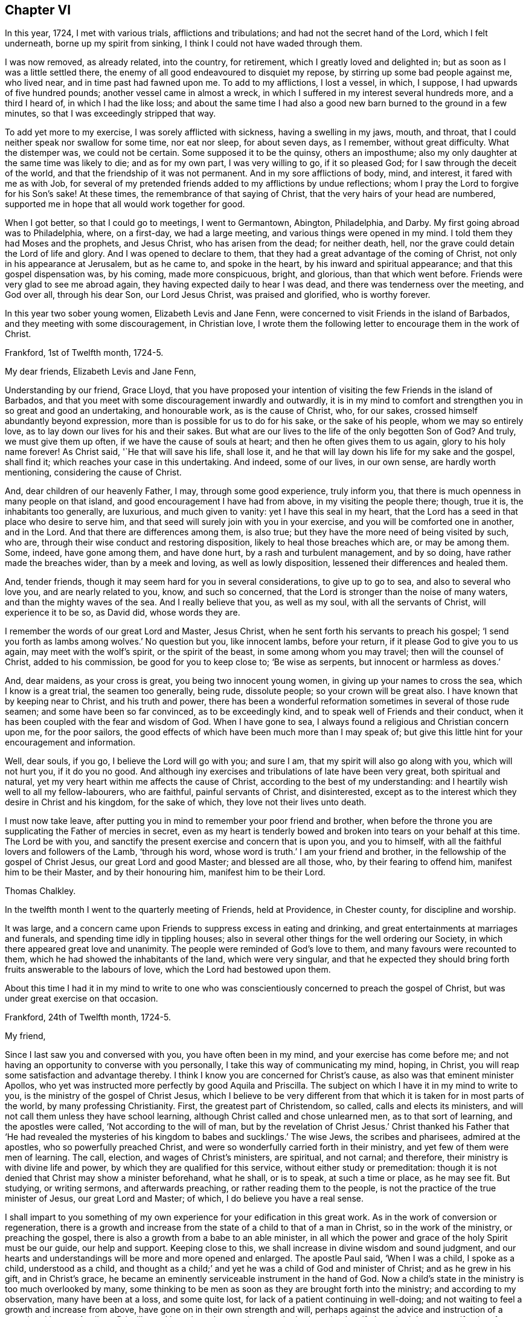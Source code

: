 == Chapter VI

In this year, 1724, I met with various trials, afflictions and tribulations;
and had not the secret hand of the Lord, which I felt underneath,
borne up my spirit from sinking, I think I could not have waded through them.

I was now removed, as already related, into the country, for retirement,
which I greatly loved and delighted in; but as soon as I was a little settled there,
the enemy of all good endeavoured to disquiet my repose,
by stirring up some bad people against me, who lived near,
and in time past had fawned upon me.
To add to my afflictions, I lost a vessel, in which, I suppose,
I had upwards of five hundred pounds; another vessel came in almost a wreck,
in which I suffered in my interest several hundreds more, and a third I heard of,
in which I had the like loss;
and about the same time I had also a good new barn burned to the ground in a few minutes,
so that I was exceedingly stripped that way.

To add yet more to my exercise, I was sorely afflicted with sickness,
having a swelling in my jaws, mouth, and throat,
that I could neither speak nor swallow for some time, nor eat nor sleep,
for about seven days, as I remember, without great difficulty.
What the distemper was, we could not be certain.
Some supposed it to be the quinsy, others an imposthume;
also my only daughter at the same time was likely to die; and as for my own part,
I was very willing to go, if it so pleased God;
for I saw through the deceit of the world,
and that the friendship of it was not permanent.
And in my sore afflictions of body, mind, and interest, it fared with me as with Job,
for several of my pretended friends added to my afflictions by undue reflections;
whom I pray the Lord to forgive for his Son`'s sake!
At these times, the remembrance of that saying of Christ,
that the very hairs of your head are numbered,
supported me in hope that all would work together for good.

When I got better, so that I could go to meetings, I went to Germantown, Abington,
Philadelphia, and Darby.
My first going abroad was to Philadelphia, where, on a first-day, we had a large meeting,
and various things were opened in my mind.
I told them they had Moses and the prophets, and Jesus Christ,
who has arisen from the dead; for neither death, hell,
nor the grave could detain the Lord of life and glory.
And I was opened to declare to them,
that they had a great advantage of the coming of Christ,
not only in his appearance at Jerusalem, but as he came to, and spoke in the heart,
by his inward and spiritual appearance; and that this gospel dispensation was,
by his coming, made more conspicuous, bright, and glorious, than that which went before.
Friends were very glad to see me abroad again,
they having expected daily to hear I was dead, and there was tenderness over the meeting,
and God over all, through his dear Son, our Lord Jesus Christ, was praised and glorified,
who is worthy forever.

In this year two sober young women, Elizabeth Levis and Jane Fenn,
were concerned to visit Friends in the island of Barbados,
and they meeting with some discouragement, in Christian love,
I wrote them the following letter to encourage them in the work of Christ.

[.embedded-content-document.letter]
--

[.signed-section-context-open]
Frankford, 1st of Twelfth month, 1724-5.

[.salutation]
My dear friends, Elizabeth Levis and Jane Fenn,

Understanding by our friend, Grace Lloyd,
that you have proposed your intention of visiting the few Friends in the island of Barbados,
and that you meet with some discouragement inwardly and outwardly,
it is in my mind to comfort and strengthen you in so great and good an undertaking,
and honourable work, as is the cause of Christ, who, for our sakes,
crossed himself abundantly beyond expression,
more than is possible for us to do for his sake, or the sake of his people,
whom we may so entirely love, as to lay down our lives for his and their sakes.
But what are our lives to the life of the only begotten Son of God?
And truly, we must give them up often, if we have the cause of souls at heart;
and then he often gives them to us again, glory to his holy name forever!
As Christ said, '`He that will save his life, shall lose it,
and he that will lay down his life for my sake and the gospel, shall find it;
which reaches your case in this undertaking.
And indeed, some of our lives, in our own sense, are hardly worth mentioning,
considering the cause of Christ.

And, dear children of our heavenly Father, I may, through some good experience,
truly inform you, that there is much openness in many people on that island,
and good encouragement I have had from above, in my visiting the people there; though,
true it is, the inhabitants too generally, are luxurious, and much given to vanity:
yet I have this seal in my heart,
that the Lord has a seed in that place who desire to serve him,
and that seed will surely join with you in your exercise,
and you will be comforted one in another, and in the Lord.
And that there are differences among them, is also true;
but they have the more need of being visited by such, who are,
through their wise conduct and restoring disposition,
likely to heal those breaches which are, or may be among them.
Some, indeed, have gone among them, and have done hurt,
by a rash and turbulent management, and by so doing, have rather made the breaches wider,
than by a meek and loving, as well as lowly disposition,
lessened their differences and healed them.

And, tender friends, though it may seem hard for you in several considerations,
to give up to go to sea, and also to several who love you, and are nearly related to you,
know, and such so concerned, that the Lord is stronger than the noise of many waters,
and than the mighty waves of the sea.
And I really believe that you, as well as my soul, with all the servants of Christ,
will experience it to be so, as David did, whose words they are.

I remember the words of our great Lord and Master, Jesus Christ,
when he sent forth his servants to preach his gospel;
'`I send you forth as lambs among wolves.`' No question but you, like innocent lambs,
before your return, if it please God to give you to us again,
may meet with the wolf`'s spirit, or the spirit of the beast,
in some among whom you may travel; then will the counsel of Christ,
added to his commission, be good for you to keep close to; '`Be wise as serpents,
but innocent or harmless as doves.`'

And, dear maidens, as your cross is great, you being two innocent young women,
in giving up your names to cross the sea, which I know is a great trial,
the seamen too generally, being rude, dissolute people; so your crown will be great also.
I have known that by keeping near to Christ, and his truth and power,
there has been a wonderful reformation sometimes in several of those rude seamen;
and some have been so far convinced, as to be exceedingly kind,
and to speak well of Friends and their conduct,
when it has been coupled with the fear and wisdom of God.
When I have gone to sea, I always found a religious and Christian concern upon me,
for the poor sailors, the good effects of which have been much more than I may speak of;
but give this little hint for your encouragement and information.

Well, dear souls, if you go, I believe the Lord will go with you; and sure I am,
that my spirit will also go along with you, which will not hurt you,
if it do you no good.
And although iny exercises and tribulations of late have been very great,
both spiritual and natural, yet my very heart within me affects the cause of Christ,
according to the best of my understanding:
and I heartily wish well to all my fellow-labourers, who are faithful,
painful servants of Christ, and disinterested,
except as to the interest which they desire in Christ and his kingdom,
for the sake of which, they love not their lives unto death.

I must now take leave,
after putting you in mind to remember your poor friend and brother,
when before the throne you are supplicating the Father of mercies in secret,
even as my heart is tenderly bowed and broken into tears on your behalf at this time.
The Lord be with you, and sanctify the present exercise and concern that is upon you,
and you to himself, with all the faithful lovers and followers of the Lamb,
'`through his word, whose word is truth.`' I am your friend and brother,
in the fellowship of the gospel of Christ Jesus, our great Lord and good Master;
and blessed are all those, who, by their fearing to offend him,
manifest him to be their Master, and by their honouring him,
manifest him to be their Lord.

[.signed-section-signature]
Thomas Chalkley.

--

In the twelfth month I went to the quarterly meeting of Friends, held at Providence,
in Chester county, for discipline and worship.

It was large, and a concern came upon Friends to suppress excess in eating and drinking,
and great entertainments at marriages and funerals,
and spending time idly in tippling houses;
also in several other things for the well ordering our Society,
in which there appeared great love and unanimity.
The people were reminded of God`'s love to them, and many favours were recounted to them,
which he had showed the inhabitants of the land, which were very singular,
and that he expected they should bring forth fruits answerable to the labours of love,
which the Lord had bestowed upon them.

About this time I had it in my mind to write to one who
was conscientiously concerned to preach the gospel of Christ,
but was under great exercise on that occasion.

[.embedded-content-document.letter]
--

[.signed-section-context-open]
Frankford, 24th of Twelfth month, 1724-5.

[.salutation]
My friend,

Since I last saw you and conversed with you, you have often been in my mind,
and your exercise has come before me;
and not having an opportunity to converse with you personally,
I take this way of communicating my mind, hoping, in Christ,
you will reap some satisfaction and advantage thereby.
I think I know you are concerned for Christ`'s cause,
as also was that eminent minister Apollos,
who yet was instructed more perfectly by good Aquila and Priscilla.
The subject on which I have it in my mind to write to you,
is the ministry of the gospel of Christ Jesus,
which I believe to be very different from that which
it is taken for in most parts of the world,
by many professing Christianity.
First, the greatest part of Christendom, so called, calls and elects its ministers,
and will not call them unless they have school learning,
although Christ called and chose unlearned men, as to that sort of learning,
and the apostles were called, '`Not according to the will of man,
but by the revelation of Christ Jesus.`' Christ thanked his Father that '`He had revealed
the mysteries of his kingdom to babes and sucklings.`' The wise Jews,
the scribes and pharisees, admired at the apostles, who so powerfully preached Christ,
and were so wonderfully carried forth in their ministry,
and yet few of them were men of learning.
The call, election, and wages of Christ`'s ministers, are spiritual, and not carnal;
and therefore, their ministry is with divine life and power,
by which they are qualified for this service, without either study or premeditation:
though it is not denied that Christ may show a minister beforehand, what he shall,
or is to speak, at such a time or place, as he may see fit.
But studying, or writing sermons, and afterwards preaching,
or rather reading them to the people, is not the practice of the true minister of Jesus,
our great Lord and Master; of which, I do believe you have a real sense.

I shall impart to you something of my own experience
for your edification in this great work.
As in the work of conversion or regeneration,
there is a growth and increase from the state of a child to that of a man in Christ,
so in the work of the ministry, or preaching the gospel,
there is also a growth from a babe to an able minister,
in all which the power and grace of the holy Spirit must be our guide,
our help and support.
Keeping close to this, we shall increase in divine wisdom and sound judgment,
and our hearts and understandings will be more and more opened and enlarged.
The apostle Paul said, '`When I was a child, I spoke as a child, understood as a child,
and thought as a child;`' and yet he was a child of God and minister of Christ;
and as he grew in his gift, and in Christ`'s grace,
he became an eminently serviceable instrument in the hand of God.
Now a child`'s state in the ministry is too much overlooked by many,
some thinking to be men as soon as they are brought forth into the ministry;
and according to my observation, many have been at a loss, and some quite lost,
for lack of a patient continuing in well-doing;
and not waiting to feel a growth and increase from above,
have gone on in their own strength and will,
perhaps against the advice and instruction of a sound and honest Aquila or Priscilla,
and have been hurt; and some who had received a gift,
have had that same gift taken from them, even by the Lord, who gave it them.

A true minister of Christ is to take no thought what to say,
but in the same hour that which he should speak to the people, will be given him,
that is, in a general way, and if it is not given from above,
I believe he or she ought to be silent; for they receive freely,
if they do receive anything from Christ, and so they ought freely to administer;
and where little is given, little is required,
all which is plain from Christ`'s own words in the New Testament;
and Christ`'s cross is to be taken up by his ministers in their preaching,
as well as in their conduct.

It is a practice with which the holy Scriptures have not acquainted us,
that the ministers of Christ should take a verse, or a line, out of the holy Scriptures,
and write, or study, beforehand, a discourse on it, and preach it, or rather read it,
to the people.
The holy men of old, as we read both in the Old and New Testament,
spoke as they were moved by the Holy Spirit, and by it they were gifted for convincing,
converting, and reforming the world, and for comforting and edifying the saints,
quite contrary to the latter practice of modern reading divines, who dispute, write,
and preach, against the immediate revelation of the spirit of Christ,
and therefore cannot be his ministers, but must be the ministers of antichrist,
and ministers of the letter, and not of the spirit of Christ, or of his gospel.
And where the apostle says, '`When I was a child,
I spoke as a child,`' I take him to point at being
brought newly into the work of the ministry,
as well as the work of conversion,
and that he uses those expressions by way of comparison, and therefore I compare it thus:
a child when it first begins to speak, speaks but a few words,
and those stammeringly sometimes, and its judgment is weak,
and he must be put upon speaking by his father over and over, if he be a backward child;
otherwise, if he be forward, and speaks too much, he is curbed by a wise father.
Thus, according to my observation,
it has pleased our heavenly Father to instruct his children in the ministry,
and as a child in Christ, I would speak a little of my experience to the children of God.

When I first felt a necessity on me to preach the gospel,
I had but a few sentences to deliver, in great fear and tenderness, with some trembling,
with which my brethren were generally satisfied and edified.
After some time I felt a concern to preach the gospel in other countries,
and to other nations, than that in which I was born, which to me was a very great cross;
but feeling the woe of the Lord to follow me in not giving up to it,
after some time I took that cross up, for Christ`'s sake and the gospel`'s;
and in taking it up, I experienced the truth of the apostle`'s doctrine,
that '`the gospel of Christ is the power of God unto salvation,
to every one that believeth.`' Thus, through a continual labour and spiritual travel,
I witnessed a growth in experience and an enlargement in expression and heavenly doctrine;
and my heart was mightily enlarged to run the ways of God`'s commandments,
and many were convinced, and some, I hope, thoroughly converted, and many comforted,
and God, through the ministry of his dear Son, glorified,
who only is thereof worthy forever.

In all this I have nothing to boast of or glory in, saving in the cross of Christ;
for what is Paul, or Apollos, or Cephas, but an instrument?
I would not be understood to compare myself with those apostles,
but to endeavour to follow them as they followed Christ.
Christ is all in all: he is the great Teacher of teachers,
and the highest schoolmaster of all: and he says,
'`Whosoever does not bear his cross and come after me, cannot be my disciple.`'

We do not find any where in the New Testament,
that Christ`'s ministers or messengers were only
to speak or preach to one meeting of people,
or that they were called or hired by men;
for then it would have been necessary that man should pay them; but Christ says,
'`Freely you have received, freely give; and go forth,`' etc.

And my friend, I find to this day,
that it is safe for me when I am ministering to the people;
when the spring of divine life and power,
from which sound truths and edifying matter spring and flow into the heart, abates,
or stops, to stop with it, and sit down, and not to arise,
or speak publicly to the people, without some spiritual impulse or moving, and openings.

I would have this taken no otherwise,
but as one friend and brother opening his state and condition to another for edification,
and for strengthening each other in Christ.
And as I fear lest I should exceed the bounds of a letter,
therefore shall conclude your real friend in Jesus Christ;

[.signed-section-signature]
Thomas Chalkley.

--

The 25th of the twelfth month I was at the burial of the wife of Randal Speakman.
It being our fifth-day meeting, many sober people not of our persuasion, were there,
and I was drawn to speak of the death of Christ and his merits,
and to show them that there is no merit in the works of man, as he is man,
or in a formal righteousness or holiness.

In our yearly meeting at Burlington,
it was agreed that the families of Friends should be visited, and soon after,
our monthly meeting appointed me, with other Friends,
to visit the families of our meeting;
in which visitation many were comforted and edified, both of the youth and aged;
and we could truly say, that the power and grace of God, and the sweet love of Christ,
accompanied us from house to house, to our mutual comfort.
We were so extraordinarily opened and guided to speak
to the states of the people in their families,
who were unknown to us, that some of them were ready to think we spoke by information,
when in truth we were clear of any such thing,
and only spoke from what was immediately given to us,
without any information from man or woman; which to us was sometimes very wonderful,
and caused us to praise the great name of the Lord.

The general meeting held at Philadelphia in the first month, was a solid good meeting,
and ended in a sense of grace and truth, which come by Jesus Christ.
Next day being our week-day meeting, our dear friends Elizabeth Levis and Jane Fenn,
took leave of us, they intending for the island of Barbados;
and it was a parting meeting that will not soon be forgotten by some of us then present.

After this meeting I went to Burlington, to visit one who was sick,
and under some trouble of mind for going astray,
and greatly desired to come into the right way,
with whom I had a good seasonable meeting, to her comfort and my own satisfaction.
Upon this visit I would remark, that it is a great pity that youth,
when in health and strength, should put off the work of their salvation,
and forget the Most High, till either sickness or death overtakes them.
And then, Oh! the bitter piercing cries and groans, and terrible agonies the soul is in;
which, by timely repentance and amendment of life, might be avoided.

I was afterwards at meetings at Philadelphia, Merion, Germantown,
etc., and had some service and satisfaction therein.
On the 2nd of the second month, the Friend whom I visited, as above, was buried,
and the relations of the deceased sent for me to the burial.
The person being well beloved,
there was a large appearance of people of various persuasions,
and we had an opportunity at this funeral to exhort
the people so to live that they might die well;
and that the way to die in the favour of God, was to live in his fear.
Charity to those who dissent from one another,
was pressingly recommended from the apostle`'s words,
that "`If we had faith to remove mountains, and to give all our goods to the poor,
and our bodies to be burned, yet if we lacked charity, we were but like sounding brass,
and a tinkling cymbal.`"
And also our belief of the doctrine of the resurrection of the dead, was asserted,
in contradiction to that gross calumny cast on our Society, of denying it.

The latter end of the second month, I was at a marriage at Horsham,
at which was present William Keith, our governor,
and I was concerned to speak of the end of that great ordinance,
and of the happiness of those married persons who
fulfill the covenants they make in marriage,
and what strength and comfort the man is to the woman, and the woman to the man,
when they keep their covenants, and that they are the contrary when they break them,
I also opened the methods prescribed by our discipline, to be observed in marriages,
and our care to prevent any clandestine marriages among us.
After this meeting I returned home, without going to the marriage dinner,
as I generally avoided such entertainments as much as I could, having no life in,
or liking to them, being sensible that great companies and preparation at weddings,
were growing inconveniences among us,
which I was conscientiously concerned to discourage.
A few days after my return home, at our meeting at Frankford,
I was concerned particularly to exhort Friends to keep to plainness in language, dress,
etc., according to the examples given us in the holy Scriptures,
particularly that of Daniel and his companions;
and to caution against vain and indecent fashions, which, with concern,
I have observed to prevail too much among some who make profession with us.

In this second month I went to the yearly meeting of Friends at Salem,
and by the way had two meetings at Woodbury creek.
At Salem we had a large meeting, and our gracious Lord was with us,
bowing many hearts before him, and many testimonies were given of the goodness, love,
mercy, and grace of God, and his dear Son, our Lord Jesus Christ.
From Salem we travelled to Alloway`'s creek and Cohansie, and from there to Elsinburgh,
and ferried over the river Delaware, with our horses to George`'s creek,
and had meetings at all those places.
At George`'s creek, one not a Friend, came to me after meeting,
and said he thanked me for my advice and counsel,
and seemed heartily affected with the doctrine of Christ.
From George`'s creek we travelled to Nottingham, and had a large meeting on a first-day,
and another, very large, on second-day, where were many people of various persuasions.
The house could not contain us, so that we met in an orchard.
A solid meeting it was; wherein the mighty power of the Creator was declared,
as also the divinity of Christ, and his manhood,
and the people were exhorted to be careful of forming any personal ideas of the Almighty;
for the holy Scriptures do plainly manifest, that God is a wonderful, infinite,
eternal spirit, and therefore is to be worshipped in spirit and in truth,
and outward representations of the Lord Jehovah, border on idolatry.
Much was delivered on that head; and I was told after meeting,
that several Papists were there, though I knew nothing of it.
From Nottingham I went to Newcastle, had a meeting there, and then visited a sick Friend,
with which he expressed much satisfaction; and then went on to Center, Kennet,
and Marlborough, and so to the monthly meeting at New Garden,
where we had a large open meeting, wherein was shown,
that those who meddled with our discipline, in the will, nature, spirit,
and wisdom of man only, could do but little service, and that our discipline,
as also our worship and ministry, ought to be performed in the wisdom and power of God,
through the grace and spirit of Christ.
From New Garden we went to Birmingham, had a large meeting,
and I was much drawn forth to the youth, of whom many were there.
We then went to the quarterly meeting for discipline and worship at Concord,
in Chester county, which was larger than I had ever seen there before.

In the meeting of discipline.
Friends were exhorted to keep to the cross of Christ,
and to speak to matters in the fear of God, and to avoid and shun as much as in them lay,
self-will, humour, pride, and passion; showing that the rough, crooked, unhewn,
unpolished nature of man, could never work the righteousness of God,
and is contrary to the meek, self-denying life of Jesus.
John Salkeld and Jacob Howell,
then signified that they were going to visit Friends on Long island and Rhode Island.
The sense of the call, labour, and work of the ministry of the gospel,
and of the love of Christ, in the freeness of it, to mankind,
took some good hold on many in that meeting, and the great name of God, and his dear Son,
through the holy Spirit, was glorified.

From this meeting I came home, having been out on this journey nearly three weeks,
was at twenty meetings, and travelled more than two hundred miles,
and found my wife and children in health, and we rejoiced to see each other;
but my rejoicing was in fear, even almost to trembling,
lest I should be too much lifted up, when things were agreeable to me.

After my return home, I went to several neighbouring meetings,
and on a fifth-day was at Philadelphia,
at the marriage of Richard Smith and Elizabeth Powell.
The meeting was large, and the marriage solemnly celebrated,
and the people were earnestly entreated to love Christ above all,
and to manifest that love by keeping his commandments,
and that not in show or words only, but in the heart and affections.

About the latter end of the third month,
I went to the quarterly meeting of ministers and elders for the county of Burlington;
and from there to Stony-brook; where, on a first-day,
we had a large meeting in Joseph Worth`'s barn, which was crowded with people,
and was a solid, good time.
From Stonybrook I went to Crosswicks, and was at their youths`' meeting,
which was the largest I had seen in that place.
I told them they might say as the sons of the prophets did,
that "`the place was too straight for them,`" and advised them to enlarge it.
I was glad to see such a large appearance of sober people,
and so great an increase of youth, in this wilderness of America,
and exhorted them to live in the fear of God,
that his blessings might still be continued to them;
and an exercise was on my mind for the welfare of the young people,
to show them the danger of sin and vanity, and of keeping ill company,
and following bad counsel; and that the young king, Rehoboam, Solomon`'s son,
lost the greater part of his father`'s kingdom,
by following the company and counsel of vain young men;
and that many young men in this age had lost and
spent the estates their fathers had left them,
by the like conduct, and brought themselves to ruin,
and their families to poverty and need.
Several lively testimonies were delivered in this meeting,
and it ended with adoration and praise of Almighty God;
and although the meeting held more than four hours,
the people did not seem willing to go away when it was over; for indeed it was a solid,
good time.
The business of the quarterly meeting was carried on in peace and love,
that being the mark by which the disciples of Jesus were to be known,
and Friends were exhorted with a great deal of tenderness to keep it.

In this journey I travelled about ninety miles, and was at four meetings,
being from home four days, and was much satisfied in my journey;
but met with some exercise when I came home,
hearing of some losses and damage to my estate; so that I found after I had,
according to my best endeavours, done the will of God, I had need of patience,
that I might receive the promise.
I was sensible of the messenger of Satan, the thorn in the flesh,
of which the apostle speaks.

About this time a loving friend of mine informed me,
that one whom I very well knew in Barbados, a minister of our Society,
had gone into an open separation, so as to keep meetings separate from his brethren,
and contrary to their advice.
I was concerned in love to write a few lines to him,
to remind him of the unhappy state and end of such, who,
notwithstanding the brotherly love and kind treatment of Friends, had separated from us,
and losing the sense of truth which had made them serviceable in the church,
were actuated by a rending, dividing spirit,
by which the enemy of our happiness had so far obtained his end,
as to make some disturbance for a time; but few, if any, of these separatists,
have had further power than to promote and maintain
their separate meetings during their own lives;
such meetings having, in every instance I have known, except one,
and that lasted not long, dropped on the death of the founders.
And though we think it our duty to testify against, and disown all such;
yet this disowning is only until the persons offending, from a real sense of,
and sorrow for, their faults, acknowledge and condemn the same;
then the arms of Christ and of his church, are open to receive and embrace them.
I therefore earnestly besought him to consider the
danger of offending any who love and believe in Christ,
though ever so little in their own or other men`'s esteem,
for we cannot have true peace in departing from the pure love of God, his truth,
and people; to which I added the following sentences out of the New Testament:

[.numbered-group]
====

[.numbered]
1+++.+++ "`By this shall all men know that you are my disciples,
if you have love one to another.`"
Do not lose this mark.

[.numbered]
2+++.+++ "`We know that we have passed from death unto life, because we love the brethren.
He that loves not his brother, abides in death.`"

[.numbered]
3+++.+++ "`He that loves not, knows not God; for God is love.`"

[.numbered]
4+++.+++ "`He that dwells in love, dwells in God, and God in him.`"

====

About the latter end of the fourth month I was at a meeting at Abington,
occasioned by a burial; and in the beginning of the fifth month,
I was at a marriage in Philadelphia; and was soon after on a first-day,
at two meetings at Germantown,
where I went to visit a Friend who had not for some months been at meeting,
being in a disconsolate condition, I invited her to meeting,
where the love and goodness of Christ to the poor in spirit, was largely manifested,
and the Friend after meeting, said she was better, and afterwards recovered,
and kept to meetings.
I was frequently at the week-day meetings at Philadelphia;
for I thought that week not well spent, in which I could not get to week-day meetings,
if I was in health.

In this month I was at the burial of George Calvert,
who was one of a sober life and just conduct, and being well beloved by his neighbours,
left a good report behind him.
Soon after which I was at Merion meeting, which was large and solid:
the people were tenderly exhorted, that neither outward favours, nor spiritual blessings,
might make them grow forgetful of God;
but that in the sense of the increase and enjoyment thereof,
they might be the more humble;
and forasmuch as the Christian church in former ages
was corrupted by temporal riches and power,
it was intimated, that as we had favour shown us from the government,
and increase of outward things, we should be very careful not to abuse those privileges,
by growing proud and careless, or envious and quarrelsome; but "`to do justly,
love mercy, and walk humbly with God.`"

In this month I was at Middletown, in Bucks county,
at the burial of my dear and intimate friend, John Rutledge, who died very suddenly,
at which there were above one thousand people: he was well beloved among his neighbours,
and was a serviceable man where he lived.
I admired to see such a number of people collected upon so short a notice,
he dying one day in the afternoon, and being buried the day following;
several testimonies were borne concerning the wonderful works and ways of God.
It was a solid bowing time, wherein many hearts were broken and melted into tenderness.
After meeting a young man came to me trembling, and begged that I would pray for him,
for he had spent much of his time in vanity, and had strong convictions for it,
and had been greatly affected and wrought upon that day.
I exhorted him to deny himself, and to take up his cross, and to follow Christ,
who has said, he would in no way cast off those who came to him in true faith.
He went from me very tender and loving, being broken in his spirit.

From there I went to Gwynned, or North Wales, and on the first-day of the week,
had a very large meeting.
In the morning of the day a voice awoke me, which cried aloud, saying,
"`Rewards and punishments for well and evil doings are sealed
as an eternal decree in heaven,`" which confirmed me that
mankind are happy or unhappy in that world which is to come,
according to their deeds in this life; if their deeds be good, as Christ said,
their sentence will be, "`Come, you blessed;`" if their deeds be evil,
"`Depart from me all you that work iniquity,`" and "`Go, you cursed,`" etc.
And, "`If you do well, shall you not be accepted?
And if you do not well, sin lies at the door.`"
And again, "`I have no pleasure in the death of the wicked,
but that the wicked turn from his way, and live.`"
These, with many more texts of the same nature, contained in the holy Scriptures,
are contrary to the doctrine of personal election and reprobation, as some hold it.
We had a meeting in the afternoon of the same day, which was satisfactory to many;
our hearts being filled with the love of God, for which we thankfully praised him.
The next day we had a meeting of ministers,
in which they were exhorted to wait for the gift of the Holy Spirit,
without which there can be no true minister or ministry.
I was concerned to put them in mind to keep close to Christ, their sure guide and bishop;
to be cautious of going before, lest they should miss their way,
and of staying too far behind, for fear we should lose our guide;
and to be careful to keep a conscience void of offence towards God, and also towards man;
that we might say to the people, truly, follow us as we follow Christ;
that our conduct might confirm and not contradict our doctrine, for our Saviour says,
"`By their fruits you shall know them; men do not gather grapes of thorns,`" etc.,
and he charged his followers not to be like such as say, and do not.
The next day we had another very large meeting there,
in which many things were opened and declared,
tending to establish and build us up in our faith in Christ.
After this meeting, parting with my friend John Cadwallader, who accompanied me,
I came homeward, lodging that night at Morris Morris`'s, whose wife was very weakly,
with whom we had a tender time.

The 9th of the fifth month, I was at the general meeting at Germantown,
which was a large and good meeting.
Next day I went to visit Jane Breintnall, who was seized with the palsy,
and the Lord was pleased to comfort us together, as she expressed,
to our mutual satisfaction.

On the 30th of the said month, was our quarterly meeting of ministers at Philadelphia,
where humble walking with God was recommended and prayed for,
and it was desired that ministers might be exemplary therein,
having Christ for their pattern.

On the 1st of the sixth month, I was at our meeting at Frankford,
which was dull to me and several others,
a lively exercise of spirit being much lacking among many,
and close walking with God in conduct.
If we would really enjoy the love and presence of Christ in our religious meetings,
we ought to keep near to him in our daily conduct; and that we might do so,
was humbly desired in supplication and prayer to God.

The young man who came to me under great concern of mind,
after the funeral of John Rutledge, wrote to me,
that he was followed with the judgments of God for his manifold transgressions,
desiring that I would pray for him.
In answer to his letter, I wrote to the following effect.

[.embedded-content-document.letter]
--

[.signed-section-context-open]
Frankford, 7th of Sixth month, 1725.

Yours from Burlington, of the 26th of fifth month, I received,
by which I perceive the hand of the Almighty has been upon you for your vanity and folly.
I desire that you may be very careful to keep close to that hand,
and do not go from under it,
but mind the light of Christ that has discovered God to be great and good,
and his dear Son to be your Saviour, and sin and Satan to be evil, which evil,
if you follow it, will certainly bring you to destruction and eternal woe;
but if you follow Christ,
and walks according to that light by which he has manifested sin to be exceedingly sinful;
in his time, as you wait in patience,
he will bring you through his righteous judgments unto victory.

Wait, Oh! wait in patience upon God,
if it be all your days! '`I will bear the indignation of the Lord,
because I have sinned against him.`' Again,
'`All the days of my appointed time will I wait, till my change come.`'

You are young in years, and young in experience in the work of grace,
therefore advise with solid, good men,
if you meet with inward or outward straits and difficulties,
for the enemy will not easily let go the hold which he has had of you;
therefore walk circumspectly, and shun evil company.
As to praying in a form of words, without the spirit helps,
in order to open them according to your state and condition, that will not avail:
a sigh or groan, through the help of the spirit, is much more acceptable to God,
than any forms without it.

That in the Lord`'s time you may enjoy the reward of peace, is the desire of your friend,

[.signed-section-signature]
Thomas Chalkley.

--

The young man took this counsel well, and kept to meetings,
and behaved soberly for a time, but afterwards ran out, kept bad company,
took to drinking to excess, ran himself in debt, and at length into a jail,
which has been the unhappy case of many unstable youths, who, "`when they knew God,
glorified him not as God, neither were thankful, but became vain in their imaginations,
and their foolish hearts were darkened.`"

In this month I was at Byberry and Abington meetings,
in which we were favoured with the immediate power and presence of Christ,
to our great comfort and edification, the visitation of divine love to the youth,
having a good effect on some of them,
and the latter meeting ended with praise to the Almighty,
after supplications for all men, from our king on the throne,
to the meanest of his subjects.

In my travels I met with a person, who queried of me,
how he should know which society had most of the holy Spirit,
since most of the professors of Christ do believe in the Holy Spirit, or spirit?
to whom I made the following answer.

Let the rule of Christ determine this question: he says,
"`By their fruits you shall know them; do men gather grapes of thorns,
or figs of thistles?`"
The fruits then of the Spirit of Christ are, love, faith, hope, patience, humility,
temperance, godliness, brotherly kindness, and charity, with all manner of virtues.
Therefore the society of Christians,
which brings forth most of the fruits of the holy Spirit,
consequently have most of Christ`'s grace and spirit.
But some object and say, we will not believe that any society have the Holy Spirit now,
or the immediate revelation or inspiration of the spirit, unless they work miracles.
To which it is answered, that right reformation from sin, and true faith in Christ,
cannot be wrought without a miracle,
neither can we bring forth the fruits of the spirit
without the miraculous power of Christ.
Men by nature bring forth the works of nature,
and that which is contrary to nature is miraculous.
Sin is natural, but divine holiness, or the righteousness of Christ, wrought in man,
is spiritual, supernatural, and miraculous.
And as to natural men, who are in a state of nature, seeing outward miracles,
if they will not,
or do not believe what is written in the holy Scriptures of the Old and New Testament,
neither will they believe, although one were to rise from the dead.
Notwithstanding Christ wrought outward miracles,
and did the works which none other could do; though he cured all manner of diseases,
and fed many thousands with a few loaves, and a few small fishes;
and what remained when all had eaten, was more than there was at first;
though he raised the dead, and himself arose from the dead, yet few, but very few,
believed in him, so as truly to follow him.
His birth, his life, his doctrine, his death, his resurrection, are all miraculous;
and since all this was done in the person of Christ,
and at the first publication of his religion to men, there is now no absolute,
necessity of outward miracles, though his power is the same now as ever;
but he said to his disciples, "`He that believes on me, the works that I do,
shall he do also, and greater works than these shall he do.`"
Upon which, W. Dell says, "`this must be understood in relation to sin;
for Christ had no sin in himself to overcome,
but we all have sinned,`" and to overcome sin is the greatest of miracles.
This will try the notional or nominal Christian,
who says we can never overcome sin in this world.
Where then is our faith in the Son of God, who for this purpose was manifested,
that he might destroy the works of the devil.

Therefore let not Christians be slow of heart to believe in the glorious gospel of Christ;
and if we truly believe therein, and live in the practice of his doctrine,
we shall see miracles enough to satisfy us forever.

The 16th of the sixth month, I was at the weekly meeting at Frankford, which,
though small, was sweet, reviving, and comfortable to some of us;
so that we had a sufficient reward for leaving our business,
it being the time of our harvest.
Week-day meetings are much neglected by many; more is the pity.
The apostle`'s advice is necessary for men in our age, even of professed Christians,
namely, "`Let us consider one another to provoke unto love and good works,
not forsaking the assembling of yourselves together, as the manner of some is.`"

The 23rd of the sixth month, my cart-wheel, being iron bound, ran over me,
and my horse kicked me on my head; the wheel put my shoulder out,
and the horse wounded my head so that the scull was bare, and my leg was sorely bruised.
The same day Dr. Owen and Dr. Graham, with the help of two of our neighbours,
set my shoulder and dressed my wounds; and the Lord was so merciful to me,
that the next day I was enabled to write this memorandum
of this wonderful deliverance and speedy cure,
for which, added to many others I have received from his gracious hand,
I have occasion to be truly thankful.
I was obliged to keep at home some time, and I thought it long,
because I could not go to meetings as usual; but many Friends came to see me,
which was a comfort to me.
One day upwards of thirty persons came from several
parts of the country to see how I did,
and were glad I was likely to recover.
The day before I was so hurt, being the first of the week,
I was at meeting at Philadelphia, and was concerned to speak of the uncertainty of life,
and the many accidents we are incident to in these frail bodies,
and exhorted Friends to live so,
that they might have a conscience serene and clear of offence towards God and man,
and then they might expect the comforts of the Holy Spirit,
which in such seasons of difficulty, would be a great help and benefit to them.
Of this I had sweet experience the next day, under great extremity of pain;
and though the pain of my body was such that I could
not for several nights take my natural rest,
yet I had comfort, through the sweet influence of the Holy Spirit,
which Christ promised his followers.

On the 18th of the seventh month began our yearly meeting at Philadelphia,
which was large, and our friends John Wanton and William Anthony, from Rhode Island,
and Abigail Bowles, from Ireland, had good service therein.
From this meeting an address was sent to king George,
acknowledging his favour to us as a people,
in giving his assent to a law made in this province,
prescribing the forms of declaration, affirmation, etc.,
instead of those heretofore used.

The beginning of the eighth month, being a little recovered from my hurt,
I had a desire once more to see my friends on the eastern shore of Maryland,
at their general meeting at Choptank, The first day I set out,
I travelled about thirty miles, and at night was very weary, being weak in body,
and I was almost ready to faint in my mind about proceeding further.
Next day George Robinson, at whose house I lodged, offering to accompany me,
we travelled about forty miles to Sassafras river, and though much tired,
we were comforted in each other`'s company and conversation.
On the following day we travelled nearly twenty miles
to the general meeting in Cecil county,
in Maryland; where we met with two Friends from Rhode Island, and two from Pennsylvania,
who were there on the like occasion.
The meeting was large and quiet, many people being there not of our Society,
who were very sober.
It held several days, and the gospel dispensation was set forth,
and the love of God in Christ, exalted.

From Cecil we went to Chester river, and had a meeting there,
at which the people were exhorted to come to Christ,
the eternal rock and true foundation, and to build their religion on him,
against whom the gates of hell can never prevail; and they were so much affected,
that they did not seem forward to leave the house after the meeting was over.
From Chester river we went to Third-haven to the general meeting of Friends for Maryland,
which was very large, some Friends from Pennsylvania and Virginia being there,
and many people of other societies.
Many testimonies were borne to the work of Christ by his spirit in the soul,
and Friends were earnestly desired to be diligent in reading the holy Scriptures,
and to keep up the practice of our wholesome discipline; by the neglect of which,
a door would be open to loose living and undue liberties.

From Third-haven we travelled into the Great Forest,
between the bays of Chesapeak and Delaware, and had a satisfactory meeting.
There was no public meetinghouse in this place,
therefore I told the people of the house, I was obliged to them for the use of it;
but they tenderly answered, they were more obliged to me for my kind visiting of them;
and truly we had a solid, good meeting there; the people being generally poor,
they had but little notice taken of them by the money loving teachers,
who preach for hire.
From the Forest I went to Little creek, in the territories of Pennsylvania;
where was a general meeting for the counties of Newcastle, Kent, and Sussex.
The meeting was large, and Friends parted in great love and tenderness.
I went forward to Duck creek, where we had a meeting,
several persons of note being there, and all were quiet and heard with attention.
From Duck creek I went to George`'s creek, and had a meeting;
where a man of a sober conduct said he had never heard things so spoken to before;
but that he could witness to the truth of all that was said.
It was a good meeting before the conclusion;
but I was very low and poor in my spirit in the beginning of it.
From this place we set forward to Newcastle, where we had a meeting;
it was the time of the sitting of the general assembly,
and several members of the house were at meeting.
The governor, who had from our first acquaintance been very respectful to me,
hearing that I was in town, sent to desire me to tarry all night in Newcastle;
but being engaged to a meeting over the rivers Christiana and Brandywine,
and it being near night, I could not stay,
but went away that evening and sent my love to him, desiring to be excused.
That night I lodged at John Richardson`'s, and next day went to George Robinson`'s,
at Newark, where we had a meeting on first-day, and on second-day another at Providence;
and went from there to Darby, to visit our worthy, aged friend, Thomas Lightfoot,
who lay very weak in body, none expecting his recovery.
I had called as I went from home, and then he was very ill, and told me,
"`He thought that illness would conclude his time in this world,
but said that all was well;
and that he had a great concern upon his mind for
the growth and prosperity of truth in the earth,
and desired with tenderness of spirit,
that I would give his dear love to all Friends;`" and he now said,
"`I thought never to see you more, but am glad to see you.`"
I stayed there all night, and in the morning we had a comfortable,
heart-melting time together,
in which was revived the remembrance of the many favourable seasons of God`'s love we
had enjoyed in our travels in the work of the ministry of the gospel of Christ,
and we tenderly prayed, if we never met more in this world,
we might meet in that which is to come, never more to part,
but forever live to sing with all the saints and holy angels,
hallelujah to God and the Lamb.
From Darby I went to Philadelphia third-day meeting, and from there to my house,
where my dear wife and children with open hearts and arms received me,
and I them with joy;
at which time I had a gracious reward of peace for my labour of love,
which far exceeded silver or gold.
In this journey I travelled above three hundred miles, had nineteen meetings,
and was from home above three weeks,
in which time I recovered of my lameness to admiration,
so that I had with satisfaction to remember the apostle`'s saying;
that "`All things work together for good to them that love God.`"

After my return I was at the general meeting at Frankford;
and in the beginning of the ninth month, I was at meetings at Abington, Germantown,
and several times at Philadelphia, particularly at the youths`' meeting,
wherein several testimonies were borne, and the youth exhorted to piety and humility.

On the 5th day of this month in the morning,
being under a consideration of the many sore exercises
and trials I had met with from my childhood,
I was much affected;
but the following portions of Scripture being brought to my remembrance,
afforded me some relief, "`Whom the Lord loves he chastens;
if you be without chastisement, you are bastards, and not sons.`"
"`In the world you shall have tribulation, but be of good cheer,
I have overcome the world.`"
So that I patiently bore my affliction and praised God under it.

In this month I was at the funeral of our worthy, ancient Friend, Thomas Lightfoot.
He was buried at Darby; the meeting was the largest that I had ever seen at that place.
Our dear friend was greatly beloved for his piety and virtue,
his sweet disposition and lively ministry: the Lord was with him in his life and death,
and with us at his burial.

I was also about this time at Germantown, and at a general meeting at Plymouth,
to my great satisfaction, being accompanied by my ancient friend Rowland Ellis;
and at the third-day meeting in Philadelphia, at the time of our fall fair;
there were fervent desires and prayers in several of us,
that the youth might be preserved from the evils
prevalent at such times of liberty and profaneness.

About the 20th of the month I went for Long island,
being drawn in true love to make a general visit to Friends there;
and likewise having some business to transact.
On the fifth-day of the week, Thomas Masters and I set out from Frankford,
and in the evening we got to a Friend`'s house, near the falls of Delaware,
where we were kindly entertained, and our horses taken good care of:
to take due care of traveller`'s horses, is a commendable thing,
and more grateful to some travellers than to take care of themselves.

From the falls of Delaware, we travelled next day to Piscataway, and lodged at an inn;
and on the next day we went to Woodbridge, to John Kinsey`'s,
where on the first-day we had a satisfactory meeting with Friends and others.
On the following day John Kinsey went with us to Long island,
and that night got to John Rodman`'s, and next day we rested,
being weary with travelling so far in the cold.
Our dear friends in that island, very lovingly received my visit to them;
so that I had occasion to remember that saying of the holy Scripture,
"`iron sharpens iron; so a man sharpens the countenance of his friend!`"

The fifth-day of the week we had a large meeting at Flushing,
and another in the evening at Obadiah Lawrence`'s, which was an open, tender time.
From Flushing we went to Cow-neck, to Joseph Latham`'s,
who went with me to Westbury meeting, which, considering the cold,
was much larger than I expected.
From Westbury, Nathaniel Simmons, Samuel Underbill and Phebe Willet,
went with us to Bethpage,
where we had a comfortable evening meeting at the house of Thomas Powell,
who went with us next morning to a town called Setawket;
it was as cold a day`'s travel as ever I went through in all my life;
the wind was in our faces, and northerly.
I do not remember, though I had been a traveller above thirty years,
that ever I endured so much hardship by cold in one day;
my chin and jaws were much affected with the frost for several days;
but we had a good meeting that made up for all.
After which we went ten miles to Amos Willet`'s house,
where we had a serviceable meeting; he invited his neighbours,
who came and received us with hearts full of good will;
and those not of our Society were well satisfied with the meeting;
so that we went on our way rejoicing,
that we were favoured with the good presence of God in our journey.
Amos Willet and his wife went with us to Huntington, where we had a quiet,
peaceable meeting, and the grace of our Lord Jesus Christ was with us,
as many can witness that were there.

From here we went to Samuel Underbill`'s, and visited his weak brother;
in which visit the Lord mightily refreshed us together, and we blessed his holy name,
for "`he is good to all them who put their trust in him.`"
Next day we had a large meeting at Matinicock,
and had an evening meeting at Thomas Pearsail`'s. The next day being a snowy, stormy day,
and one of the shortest in the year, we went, being eighteen in company, to Cowneck,
where we had a good meeting, and much larger than could be expected.
After meeting we went to Joseph Latham`'s, and had a tender, open evening meeting,
in which we were edified and refreshed in Christ Jesus.

From Cow-neck I went to Flushing, had a large meeting on the first-day of the week,
and on second-day went over the sound which divides Long island from the main continent,
to Horse-neck, and had a meeting where I understood there never had been one before;
the people were sober and attentive, and some expressed their satisfaction.
That evening we had a meeting at an inn near Byram river, where various people came,
and were attentive; the innkeeper, his father, brother, wife, and several others,
took our visit very kindly; though there was one restless man,
who seemed to be out of order with drink before he came into the house.
When we were sitting in silence, waiting for the gift of Christ,
and worshipping in spirit, as Christ instituted, he sitting by me, jogged me, and said,
"`It is time to begin, for there are as many come,
as will come tonight;`" he was mistaken in that;
but not having patience to watch and pray, he went away;
after which we had a good meeting.
These two meetings were in the government of Connecticut,
where they formerly made a law imposing a fine of five pounds
on those who should entertain any of our Society,
which law I was informed, was repealed in Great Britain.
From there we travelled into New York government, and had a meeting at Rye,
and another at Mamaroneck; then to West Chester,
and had a meeting there on a sixth-day of the week,
intending to go over the ferry next day to Long island;
but the wind being high and boisterous, so that we could not get over,
we tarried three nights at the house of John Stephenson,
where we were lovingly and generously entertained.
On first-day we were again at West Chester meeting, which ended comfortably,
though I was in a low state both of body and mind in the beginning of it.
On second-day we all got well over the ferry to Long island,
parting with our friends at the ferry in much love and good will.
Joseph Latham having been my fellow traveller on the main, I went to his house;
then to Westbury to a large meeting, and next to Bethpage, and had a meeting there,
and in the evening accompanied by Samuel Bowoe and Joseph Latham, I went to Jerusalem,
and had a large and satisfactory meeting: many of the people of the town who were there,
came the next day to our meeting at Hempstead, which was large.
The great Lord of all was good to us that day,
which I hope many who were there will not forget;
and some convincement was wrought on some who were of account in the world,
at these last mentioned meetings, one who lived at Jerusalem, with tenderness of spirit,
desired my remembrance, whom I pray God to preserve to the end,
with all those who love and fear him, and believe in his Son.

From Hempstead I went to Matinicock, where, on a first-day of the week,
we had a large and good meeting; then to Thomas Townsend`'s, on the Plains,
at whose house we had an evening meeting.
Next morning many Friends from the Plains went with us to the south side of the island,
to a place called Rockaway, where we had a meeting at Hicks`',
the neighbours coming to it pretty generally;
there was great openness to receive the doctrine of truth in those not of our Society,
and they were very kind to us in those parts.
This was the second meeting I had been at in this place,
Benjamin Holme having the first there,
since which they had not been visited by any Friend in the ministry except myself.
From Rockaway we went to Foster`'s meadow, where was a large gathering of people,
and Christ filled our hearts with divine love.
I then went to Peter Titus`'s, and had a meeting at his house,
to which came the neighbours, and were well affected;
and next day we had a meeting in the meetinghouse at Westbury,
which was very large and to our satisfaction.
From Westbury,
in the evening we went to visit a young woman who
had been in a despairing condition for several years.
The family came together, and we put up our prayers to the Almighty,
in the name of his dear Son; it was a good time to us all;
and the young woman and some others, expressed their satisfaction.

This evening we went to see another young woman who was in a deep consumption,
but in a very comfortable state of mind; having a great desire to see me before she died,
she sent for me to come to her, and her desire was answered,
her spirit being revived with a fresh visitation of the love of Jesus Christ,
the holy physician of value, and our supplications were,
that the Lord would be pleased to be with her, and support her to the end,
and grant her an easy passage from this life to his glorious kingdom,
when it should please him to remove her;
which prayer we have cause to hope was answered.

Though the days were short and the weather exceedingly cold,
we rode about fifteen miles and made these two visits,
after that great meeting at Westbury; but our good Master supported us,
and was with us in our exercises and service for his name and truth`'s sake,
I lodged this night at Joseph Rodman`'s, and was next day at Flushing week-day meeting,
which was very large and satisfactory; had a meeting the same evening at Samuel Bowne`'s,
and the next day went to New York, and had a quiet,
good meeting in the evening at Samuel Harrison`'s,
and on the morrow had an evening meeting at a place called the Kills,
at the house of Richard Hallet, and the next day being first-day,
had a large meeting at Newtown, to the edification of Friends and other sober people.

It being now generally known that I was on the island, the people flocked to meetings,
though the weather was extremely cold,
for the Lord in the riches of his love manifested himself
unto us in our meetings for the worship of his holy name.
The next meeting was at James Jackson`'s, at Rocky-hill, where was Judge Hicks,
the high sheriff, and a justice of the peace, with several other persons of note,
with whom, and our friends,
we had a good time to set forth the work of grace and reformation, I think,
to general satisfaction, for which we blessed the holy name of God,
and humble prayer was put up to him for all men, and particularly for our king George,
as also for all in authority under him, and that they might be a terror to evil doers,
and the praise of them that do well.

The next meeting was at Jamaica, which was also large,
and several in authority were there, and were very loving and respectful.
The next first-day we had a large meeting at Cowneck, which was somewhat crowded.
Though my exercises were very great,
I was glad that there was such openness and room in people`'s hearts
to receive the doctrine which I had to declare unto them,
in the name and power of Christ;
afterwards we had an evening meeting with the widow Titus,
to which several Dutch people came, and were very attentive and sober.
On the third-day of the week we had a meeting near the place called Hurlgate,
a narrow passage in the great sound or bay, between Long island and the main land.
Several justices and their wives attended it,
one of whom had disowned his son and turned him out of doors for coming among us;
but beholding his son`'s sober conduct, he grew more moderate,
and after meeting he and his wife invited us to dine with them;
but we were engaged to visit the widow Stephens that evening,
at whose house we had a meeting.

Going there, it being very cold and stormy, my hands were touched with the frost,
and perceiving it when I came to the fire, I called for a basin of cold water,
which soon cured them: I note this that others may reap benefit thereby.
Next day we went to the week-day meeting at Newtown,
and on fifth-day to Flushing meeting, which was large and to edification,
and in the evening had a meeting at our ancient friend Hugh Cowperthwait`'s,
which was acceptable to him, as he expressed when it was ended; and to us also.
On seventh-day we had a very large evening meeting at Thomas Pearsall`'s,
and likewise a large, good meeting, the day after, being first-day, at Matinicock,
wherein the kingdom of Christ was exalted,
and the deformed state of sin and iniquity represented,
and the example and doctrine of Christ closely recommended,
in order to the overcoming of sin, this being not only possible,
but the duty of Christians, through the power of Christ and true faith in his holy name.
The danger of believing that it is impossible to overcome sin was opened to them,
and that such a belief is contrary to, and against Christ and his doctrine,
and darkens and blinds the hearts of men; but the love of Christ enlightens the soul,
and strengthens it to believe that all things are possible with God;
for this great work cannot be done in the will, wit, and power of man,
but through the power and grace of Christ, which he promised to true believers in him.

I was faint after this meeting, but resting a little, soon grew better,
so that we had an evening meeting at James Cock`'s, where one came and told us,
we must not eat any flesh, and produced Thomas Tryon`'s works for his proof.
I took the Bible and showed him proof to the contrary,
and told him we were resolved to believe our book before his,
and showed him from the apostle, that the kingdom of God is not food and drink,
nor various washings, but righteousness, peace and joy, in the Holy Spirit.
Though at the same time, according to the doctrine of Christ and his apostles,
I was for temperance in foods and drinks, as well as moderation in apparel.

The next day we had a very large meeting at Oyster bay,
many being there who were not of our Society,
who steadily gave attention to what was declared; and there being many young people,
they were persuaded to give up their blooming years to do the will of God,
and to remember him their Creator, in their youthful days.
Friends said there had not been such a meeting there a great while,
for which opportunity I was humbly thankful to the Lord.
After meeting we went to Samuel Underbill`'s,
and had an evening meeting with his brother, who through sickness and lameness,
could not get out for a long time.
Next day Samuel Bowne being with me, we went to visit a young woman who was weak in body,
but lay in a comfortable frame of mind; she was thankful for our visit,
and said the visits of her friends were comfortable to her.
Next day being the fourth of the week, we had a meeting at the widow Taylor`'s,
who desired it on account of her father, then in the eighty-eighth year of his age,
and so infirm, that he could not get to meetings;
he was very clear in his understanding and memory,
and was much refreshed with this meeting, as were several of us also.

Next day we had a meeting at Flushing, which was large and open,
and the grace and power of Christ was with us in the ministration of the gospel.
After this meeting we had an evening meeting with our ancient friend Joseph Thorne,
who by reason of his age and infirmity could not go abroad as far as the meetinghouse:
many of his neighbours and friends came, and we had a solid, good time together.
While at Flushing, I went to visit a young woman who was a most sad spectacle to behold,
an object of great pity: her face, hand, and foot,
being much eaten away by the king`'s evil; our prayers were,
that now in her great misery,
the Almighty would be pleased to support her soul by his grace and spirit,
and sanctify her affliction to her,
that it might work for her a more exceeding weight
of glory in that world which is to come.

The next first-day we had a large meeting at Flushing,
wherein many weighty truths were opened to the satisfaction and edification of the auditory,
and in the evening we had a meeting with the wife of Matthew Farrington,
who was too weakly to go abroad; the neighbours came in,
and we had a seasonable opportunity.
On third-day was the youths`' meeting at Flushing,
in which we were concerned to exhort them to obedience to God and their parents,
and to follow their parents as they follow Christ; for where any leave Christ,
there we are to leave their example, though they were our fathers or mothers;
and the right honouring of our parents was set forth,
and they exhorted not to despise the day of small things;
the happy state of the obedient, and the unhappy state of the disobedient,
with many other weighty truths were delivered to them in that meeting,
by several experienced Friends.
From Flushing I went to the week-day meeting at Newtown,
and in the evening we had a meeting at the widow Way`'s; the neighbours coming in,
we had a good time with them: the parable of the ten virgins was treated of,
and the great disadvantage of lacking the divine oil of grace in our vessels,
was shown to them.

The next day being the fifth of the week, we had a very large,
satisfactory meeting at the widow Alsop`'s, at the Kills;
and from there with several Friends went to New York,
where we had three meetings to our edification, the weather still remaining very cold,
but we felt the love of Christ to warm our hearts,
and though I think I never felt it colder, I never had my health better.
Several Friends accompanied us to the boat at New York,
the water being open on that side, we took our leave of each other,
and put out for the other shore; but before we got there, we were blocked up in the ice,
and it was a considerable time before we could work our way through,
but at last got well on Long island, where I waited some hours for company,
who through some difficulty got on shore.
We went to the Narrows through a storm of wind and snow, but the wind being high,
we could not get over that night nor the next day,
the ice having come down and filled the bay: when the tide had drove away the ice,
we put out and got well over, and lodged at the ferry-house on Staten island.
Next morning we went to the ferry at the Blazing Star, over against Woodbridge,
but it was all fastened with ice, and we not daring to venture over it,
went to the ferry at Amboy, and got comfortably over, stayed there that night,
and next day went to Trenton and lodged at Captain Gould`'s, who treated me very kindly,
I being much tired with travelling.
Next morning I went over Delaware river on the ice,
as we had done the day before over the Rariton,
and that day being the 5th of twelfth month,
I got safely home to my loving spouse and tender children,
where I found all well and a hearty reception, having travelled six hundred miles,
and attended above sixty meetings.

After having been at home, at our own meeting at Frankford,
I went to the quarterly meeting at Philadelphia, where Friends were glad to see me.

On the next fifth-day I was at the marriage of Thomas Masters and Hannah Dickinson,
where were many sober people not of our Society.

Having been lately among Friends at Long island,
and been comforted in the many opportunities we had together,
it came into my mind to visit them with an epistle at their quarterly meeting at Flushing,
which was as follows:

[.embedded-content-document.epistle]
--

[.signed-section-context-open]
Frankford, Twelfth month, 1725.

[.salutation]
My dear and well beloved friends,

Believing it might be acceptable to you to hear that I was got well to my habitation
in such a difficult time of the year as that in which I set out from you;
and also feeling the sweet influence of the love of the heavenly Father,
and his dear Son our Lord Jesus Christ, to arise and spring in my heart,
and flowing towards you,
it came into my mind to write a few lines to the quarterly meeting of Friends at Flushing,
by way of epistle,
well knowing also that many of us are as epistles written
in one another`'s hearts by the finger of the Most High;
and those characters of divine love so written will not easily be erased.
I could willingly have been at your quarterly meeting,
but had been so long from my family, that I was much needed therein,
and my coming home was seasonable and acceptable, both to them and my friends;
and I humbly thank the Lord, I found all well.
That which is on my mind to your quarterly meeting,
is concerning the government of the church of Christ,
of which he is the holy head and lawgiver;
therefore we are to seek and wait for counsel and wisdom from him,
in all our monthly and quarterly meetings, for the well ordering of our little Society,
which is growing and increasing in the earth, and also in your island,
notwithstanding the invidious attempts of some men of corrupt minds;
and it will grow and increase more and more, as we keep our places,
our heavenly places in Christ Jesus.

Dear friends, the good order of truth and the government of Christ in his church,
is a great help to us and our children, when carried on in Christ`'s spirit;
+++[+++pray observe or mind that]
for if our order and church government be carried on in the spirit of man,
as he is mere man, though he is ever so crafty or cunning,
it will do more hurt than good in the church of Christ.
Christ`'s spirit must govern Christ`'s church; and when and where that is over all,
then and there Christ`'s church and kingdom are exalted,
of whose kingdom and peace there will be no end; and happy will all those be,
whose end is in it.
Moses, that man of God, governed in the Jewish church in the spirit of God,
and when he found the work too heavy for him, the Lord put his spirit on seventy more,
who were help meets in the government; so that it was God`'s spirit that governed;
and while that ruled, all was well; but when they went from that,
they fell into error and disobedience.
At length the Messiah came, and he governed his own little flock himself;
and when he ascended up on high,
he promised that his spirit should be with and in his church forever,
and be their holy guide into all truth, in which he would also comfort them:
and Christ fulfilled this his promise;
for when his disciples waited at Jerusalem to be endued with power from on high,
according to the advice of their Lord,
they were filled with the gift and grace of the holy Spirit.
And when the brethren and elders met together about
the affairs and government of the church,
they gave forth rules and orders from that general meeting to the particular ones;
and the Holy Spirit presided among them, which they signified to the other meetings,
saying, '`It seemed good to the Holy Spirit and to us,
to put you in mind of such and such things.`' And while this Holy Spirit, or spirit,
governed in the primitive Christian church, all was well; God and Christ was glorified,
and his church and people edified; but by going from that the apostacy came in.

Therefore, dear friends, keep close to the spirit, power, light,
and divine life of Christ Jesus,
in your monthly and quarterly meetings for the government of the church,
as well as in your meetings for the worship of the Almighty;
for if we go from that he will go from us.

And dear friends, the testimony of Jesus, in the spirit of prophecy,
opens in me after this manner,
that if our Society keep and live up to the spirit and truth of Christ,
which has been manifested to our forefathers, and to us also in this age,
the great Lord of all will prosper his work in our hands,
and bless both us and our children, as we and they keep therein.

And as we have kept close to this our heavenly guide,
how has the Lord sweetly manifested his love and power to
us in our meetings for the well ordering of our Society?
which many times has filled our hearts with pure praises and holy thanksgiving,
to the high and lofty One who inhabits eternity, and dwells in the highest heavens,
and is light forever: to whom, with the Lamb of God, who takes away the sins of the world,
I recommend you, my dear and well beloved friends, brethren and sisters in Christ,
with my own soul.

[.signed-section-signature]
Thomas Chalkley.

[.postscript]
====

P+++.+++ S. Since my return I have been thankful to God for the many
favourable visitations and good opportunities he was pleased to
grant me with you and many sober people on your island,
in which there is an open door among many to receive the testimony of truth.

I commend your nobility in building good houses,
and making room for your sober neighbours to sit with you in your meetings;
this is of good report concerning you, both far and near, and if I apprehend right,
there is more work of that kind for you to do.
I thought often, when among you, and now also, that there would be a large gathering,
if there were a house built at the upper end of the Great Plains,
not far from Foster`'s meadow; but every one may not think or see alike;
though I know some solid Friends among you, thought the same with me,
about the prospect of a large gathering thereaway, if a house were built;
to which Friends and well inclined people might come from Hempstead, Rocky-hill,
Rockaway, Foster`'s meadow, etc.

[.signed-section-signature]
Thomas Chalkley.

====

--
